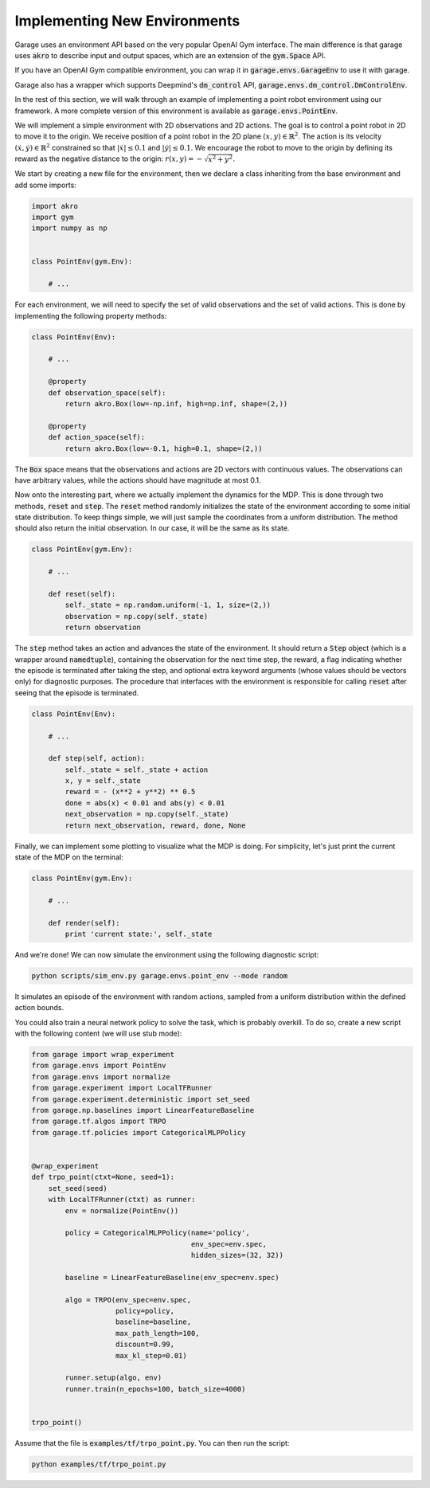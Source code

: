 .. _implement_mdp:

=============================
Implementing New Environments
=============================

Garage uses an environment API based on the very popular OpenAI Gym interface. The main difference is that garage uses :code:`akro` to describe input and output spaces, which are an extension of the :code:`gym.Space` API.

If you have an OpenAI Gym compatible environment, you can wrap it in :code:`garage.envs.GarageEnv` to use it with garage.

Garage also has a wrapper which supports Deepmind's :code:`dm_control` API, :code:`garage.envs.dm_control.DmControlEnv`.


In the rest of this section, we will walk through an example of implementing a
point robot environment using our framework. A more complete version of this
environment is available as :code:`garage.envs.PointEnv`.

We will implement a simple environment with 2D observations and 2D actions. The goal is
to control a point robot in 2D to move it to the origin. We receive position of
a point robot in the 2D plane :math:`(x, y) \in \mathbb{R}^2`. The action is
its velocity :math:`(\dot x, \dot y) \in \mathbb{R}^2` constrained so that
:math:`|\dot x| \leq 0.1` and :math:`|\dot y| \leq 0.1`. We encourage the robot
to move to the origin by defining its reward as the negative distance to the
origin: :math:`r(x, y) = - \sqrt{x^2 + y^2}`.

We start by creating a new file for the environment, then we declare a class inheriting from
the base environment and add some imports:

.. code-block:: python

    import akro
    import gym
    import numpy as np


    class PointEnv(gym.Env):

        # ...

For each environment, we will need to specify the set of valid observations and the
set of valid actions. This is done by implementing the following
property methods:

.. code-block:: python

    class PointEnv(Env):

        # ...

        @property
        def observation_space(self):
            return akro.Box(low=-np.inf, high=np.inf, shape=(2,))

        @property
        def action_space(self):
            return akro.Box(low=-0.1, high=0.1, shape=(2,))

The :code:`Box` space means that the observations and actions are 2D vectors
with continuous values. The observations can have arbitrary values, while the
actions should have magnitude at most 0.1.

Now onto the interesting part, where we actually implement the dynamics for the
MDP. This is done through two methods, :code:`reset` and
:code:`step`. The :code:`reset` method randomly initializes the state
of the environment according to some initial state distribution. To keep things
simple, we will just sample the coordinates from a uniform distribution. The
method should also return the initial observation. In our case, it will be the
same as its state.

.. code-block:: python

    class PointEnv(gym.Env):

        # ...

        def reset(self):
            self._state = np.random.uniform(-1, 1, size=(2,))
            observation = np.copy(self._state)
            return observation

The :code:`step` method takes an action and advances the state of the
environment. It should return a :code:`Step` object (which is a wrapper around
:code:`namedtuple`), containing the observation for the next time step, the reward,
a flag indicating whether the episode is terminated after taking the step, and optional
extra keyword arguments (whose values should be vectors only) for diagnostic purposes.
The procedure that interfaces with the environment is responsible for calling
:code:`reset` after seeing that the episode is terminated.

.. code-block:: python

    class PointEnv(Env):

        # ...

        def step(self, action):
            self._state = self._state + action
            x, y = self._state
            reward = - (x**2 + y**2) ** 0.5
            done = abs(x) < 0.01 and abs(y) < 0.01
            next_observation = np.copy(self._state)
            return next_observation, reward, done, None

Finally, we can implement some plotting to visualize what the MDP is doing. For
simplicity, let's just print the current state of the MDP on the terminal:

.. code-block:: python

    class PointEnv(gym.Env):

        # ...

        def render(self):
            print 'current state:', self._state

And we're done! We can now simulate the environment using the following diagnostic
script:

.. code-block:: bash

    python scripts/sim_env.py garage.envs.point_env --mode random

It simulates an episode of the environment with random actions, sampled from a
uniform distribution within the defined action bounds.

You could also train a neural network policy to solve the task, which is probably
overkill. To do so, create a new script with the following content (we will use
stub mode):


.. code-block:: python

    from garage import wrap_experiment
    from garage.envs import PointEnv
    from garage.envs import normalize
    from garage.experiment import LocalTFRunner
    from garage.experiment.deterministic import set_seed
    from garage.np.baselines import LinearFeatureBaseline
    from garage.tf.algos import TRPO
    from garage.tf.policies import CategoricalMLPPolicy


    @wrap_experiment
    def trpo_point(ctxt=None, seed=1):
        set_seed(seed)
        with LocalTFRunner(ctxt) as runner:
            env = normalize(PointEnv())

            policy = CategoricalMLPPolicy(name='policy',
                                          env_spec=env.spec,
                                          hidden_sizes=(32, 32))

            baseline = LinearFeatureBaseline(env_spec=env.spec)

            algo = TRPO(env_spec=env.spec,
                        policy=policy,
                        baseline=baseline,
                        max_path_length=100,
                        discount=0.99,
                        max_kl_step=0.01)

            runner.setup(algo, env)
            runner.train(n_epochs=100, batch_size=4000)


    trpo_point()

Assume that the file is :code:`examples/tf/trpo_point.py`. You can then run the script:

.. code-block:: bash

    python examples/tf/trpo_point.py
